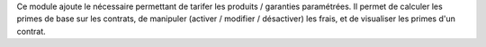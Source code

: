Ce module ajoute le nécessaire permettant de tarifer les produits / garanties
paramétrées. Il permet de calculer les primes de base sur les contrats, de
manipuler (activer / modifier / désactiver) les frais, et de visualiser les
primes d'un contrat.
